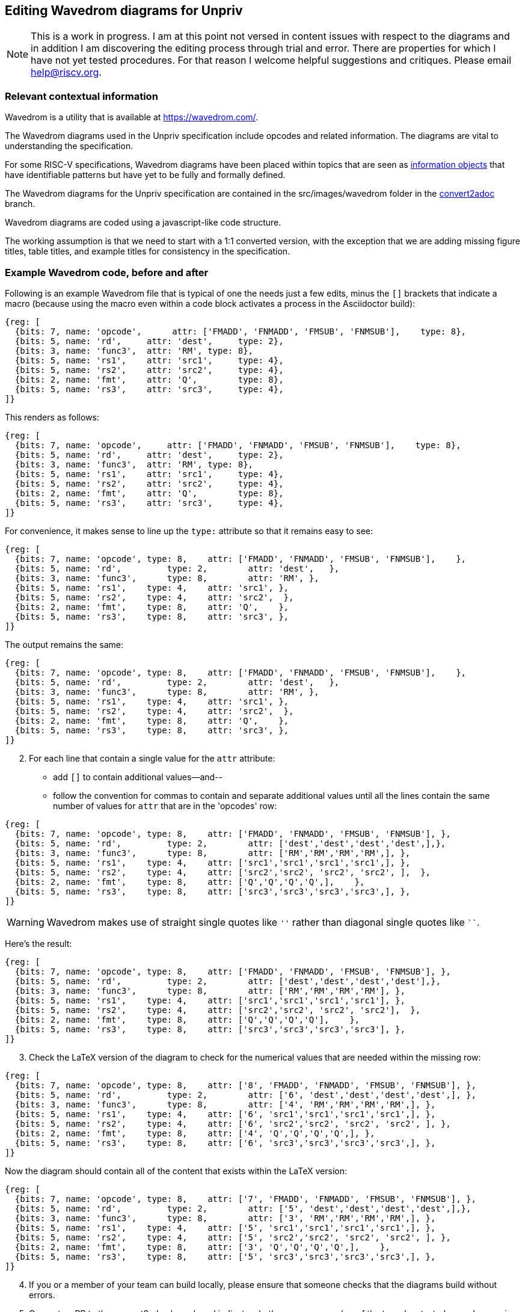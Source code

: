 == Editing Wavedrom diagrams for Unpriv

[NOTE]
====
This is a work in progress. I am at this point not versed in content issues with respect to the diagrams and in addition I am discovering the editing process through trial and error. There are properties for which I have not yet tested procedures. For that reason I welcome helpful suggestions and critiques. Please email help@riscv.org.
====

=== Relevant contextual information

Wavedrom is a utility that is available at https://wavedrom.com/.

// contributors can make suggestions here.
The Wavedrom diagrams used in the Unpriv specification include opcodes and related information. The diagrams are vital to understanding the specification.

For some RISC-V specifications, Wavedrom diagrams have been placed within topics that are seen as https://csrc.nist.gov/glossary/term/information_object[information objects] that have identifiable patterns but have yet to be fully and formally defined.

The Wavedrom diagrams for the Unpriv specification are contained in the src/images/wavedrom folder in the https://github.com/riscv/riscv-isa-manual/tree/convert2adoc[convert2adoc] branch.

Wavedrom diagrams are coded using a javascript-like code structure.
//if a contributor understands the rules for creating the diagrams for RISC-V please inform me.

The working assumption is that we need to start with a 1:1 converted version, with the exception that we are adding missing figure titles, table titles, and example titles for consistency in the specification.

=== Example Wavedrom code, before and after

Following is an example Wavedrom file that is typical of one the needs just a few edits, minus the `[]` brackets that indicate a macro (because using the macro even within a code block activates a process in the Asciidoctor build):

[source,adoc]
----
{reg: [
  {bits: 7, name: 'opcode',	 attr: ['FMADD', 'FNMADD', 'FMSUB', 'FNMSUB'],    type: 8},
  {bits: 5, name: 'rd',     attr: 'dest',     type: 2},
  {bits: 3, name: 'func3',  attr: 'RM', type: 8},
  {bits: 5, name: 'rs1',    attr: 'src1',     type: 4},
  {bits: 5, name: 'rs2',    attr: 'src2',     type: 4},
  {bits: 2, name: 'fmt',    attr: 'Q',        type: 8},
  {bits: 5, name: 'rs3',    attr: 'src3',     type: 4},
]}
----

This renders as follows:

[wavedrom, , ]
....
{reg: [
  {bits: 7, name: 'opcode',	attr: ['FMADD', 'FNMADD', 'FMSUB', 'FNMSUB'],    type: 8},
  {bits: 5, name: 'rd',     attr: 'dest',     type: 2},
  {bits: 3, name: 'func3',  attr: 'RM', type: 8},
  {bits: 5, name: 'rs1',    attr: 'src1',     type: 4},
  {bits: 5, name: 'rs2',    attr: 'src2',     type: 4},
  {bits: 2, name: 'fmt',    attr: 'Q',        type: 8},
  {bits: 5, name: 'rs3',    attr: 'src3',     type: 4},
]}
....


.For convenience, it makes sense to line up the `type:` attribute so that it remains easy to see:

[source,adoc]
----
{reg: [
  {bits: 7, name: 'opcode', type: 8,	attr: ['FMADD', 'FNMADD', 'FMSUB', 'FNMSUB'],    },
  {bits: 5, name: 'rd',   	type: 2,	attr: 'dest',   },
  {bits: 3, name: 'func3',	type: 8, 	attr: 'RM', },
  {bits: 5, name: 'rs1',    type: 4, 	attr: 'src1', },
  {bits: 5, name: 'rs2',    type: 4, 	attr: 'src2',  },
  {bits: 2, name: 'fmt',    type: 8, 	attr: 'Q',    },
  {bits: 5, name: 'rs3',    type: 8, 	attr: 'src3', },
]}
----

The output remains the same:

[wavedrom, , ]
....
{reg: [
  {bits: 7, name: 'opcode', type: 8,	attr: ['FMADD', 'FNMADD', 'FMSUB', 'FNMSUB'],    },
  {bits: 5, name: 'rd',   	type: 2,	attr: 'dest',   },
  {bits: 3, name: 'func3',	type: 8, 	attr: 'RM', },
  {bits: 5, name: 'rs1',    type: 4, 	attr: 'src1', },
  {bits: 5, name: 'rs2',    type: 4, 	attr: 'src2',  },
  {bits: 2, name: 'fmt',    type: 8, 	attr: 'Q',    },
  {bits: 5, name: 'rs3',    type: 8, 	attr: 'src3', },
]}
....

[start=2]
. For each line that contain a single value for the `attr` attribute:

* add `[]` to contain additional values--and--
* follow the convention for commas to contain and separate additional values until all the lines contain the same number of values for `attr` that are in the 'opcodes' row:

[source,adoc]
----
{reg: [
  {bits: 7, name: 'opcode', type: 8,	attr: ['FMADD', 'FNMADD', 'FMSUB', 'FNMSUB'], },
  {bits: 5, name: 'rd',   	type: 2,	attr: ['dest','dest','dest','dest',],},
  {bits: 3, name: 'func3',	type: 8, 	attr: ['RM','RM','RM','RM',], },
  {bits: 5, name: 'rs1',    type: 4, 	attr: ['src1','src1','src1','src1',], },
  {bits: 5, name: 'rs2',    type: 4, 	attr: ['src2','src2', 'src2', 'src2', ],  },
  {bits: 2, name: 'fmt',    type: 8, 	attr: ['Q','Q','Q','Q',],    },
  {bits: 5, name: 'rs3',    type: 8, 	attr: ['src3','src3','src3','src3',], },
]}
----

[WARNING]
====
Wavedrom makes use of straight single quotes like `''` rather than diagonal single quotes like ````.
====

Here's the result:

[wavedrom, , ]
....
{reg: [
  {bits: 7, name: 'opcode', type: 8,	attr: ['FMADD', 'FNMADD', 'FMSUB', 'FNMSUB'], },
  {bits: 5, name: 'rd',   	type: 2,	attr: ['dest','dest','dest','dest'],},
  {bits: 3, name: 'func3',	type: 8, 	attr: ['RM','RM','RM','RM'], },
  {bits: 5, name: 'rs1',    type: 4, 	attr: ['src1','src1','src1','src1'], },
  {bits: 5, name: 'rs2',    type: 4, 	attr: ['src2','src2', 'src2', 'src2'],  },
  {bits: 2, name: 'fmt',    type: 8, 	attr: ['Q','Q','Q','Q'],    },
  {bits: 5, name: 'rs3',    type: 8, 	attr: ['src3','src3','src3','src3'], },
]}
....

[start=3]
. Check the LaTeX version of the diagram to check for the numerical values that are needed within the missing row:

[source,adoc]
----
{reg: [
  {bits: 7, name: 'opcode', type: 8,	attr: ['8', 'FMADD', 'FNMADD', 'FMSUB', 'FNMSUB'], },
  {bits: 5, name: 'rd',   	type: 2,	attr: ['6', 'dest','dest','dest','dest',], },
  {bits: 3, name: 'func3',	type: 8, 	attr: ['4', 'RM','RM','RM','RM',], },
  {bits: 5, name: 'rs1',    type: 4, 	attr: ['6', 'src1','src1','src1','src1',], },
  {bits: 5, name: 'rs2',    type: 4, 	attr: ['6', 'src2','src2', 'src2', 'src2', ], },
  {bits: 2, name: 'fmt',    type: 8, 	attr: ['4', 'Q','Q','Q','Q',], },
  {bits: 5, name: 'rs3',    type: 8, 	attr: ['6', 'src3','src3','src3','src3',], },
]}
----

Now the diagram should contain all of the content that exists within the LaTeX version:

[wavedrom, , ]
....
{reg: [
  {bits: 7, name: 'opcode', type: 8,	attr: ['7', 'FMADD', 'FNMADD', 'FMSUB', 'FNMSUB'], },
  {bits: 5, name: 'rd',   	type: 2,	attr: ['5', 'dest','dest','dest','dest',],},
  {bits: 3, name: 'func3',	type: 8, 	attr: ['3', 'RM','RM','RM','RM',], },
  {bits: 5, name: 'rs1',    type: 4, 	attr: ['5', 'src1','src1','src1','src1',], },
  {bits: 5, name: 'rs2',    type: 4, 	attr: ['5', 'src2','src2', 'src2', 'src2', ], },
  {bits: 2, name: 'fmt',    type: 8, 	attr: ['3', 'Q','Q','Q','Q',],    },
  {bits: 5, name: 'rs3',    type: 8, 	attr: ['5', 'src3','src3','src3','src3',], },
]}
....

[start=4]
. If you or a member of your team can build locally, please ensure that someone checks that the diagrams build without errors.
. Generate a PR to the convert2adoc branch and indicate whether you or a member of the team has tested your changes in a local build.
. As always, thanks for your participation in the success of RISC-V.

=== Caveats for editing wavedrom diagrams

At the time of this writing, we have noticed the following unexpected results during diagram builds using the asciidoctor-pdf toolchain, as follows:

* Some, but not all, unicode that works in AsciiDoc (see <<useful-unicode>> ) actually breaks the Wavedrom diagram build, and other unicode does not break the Wavedrom diagram build but still doesn't render properly.
* Latexmath appears to not work at all in Wavedrom diagrams.
* After struggling to understand why various options that we explored for an acceptable &#8800; in Wavedrom diagrams and discovering the above rather confusing results, we decided to use `!=` as a workaround. With the fact that both Ascoddoctor and Wavedrom are evolving, and also the fact that bytefield is being considered as an alternative diagrams rendering solution, it seems possible that this workaround will be temporary.
